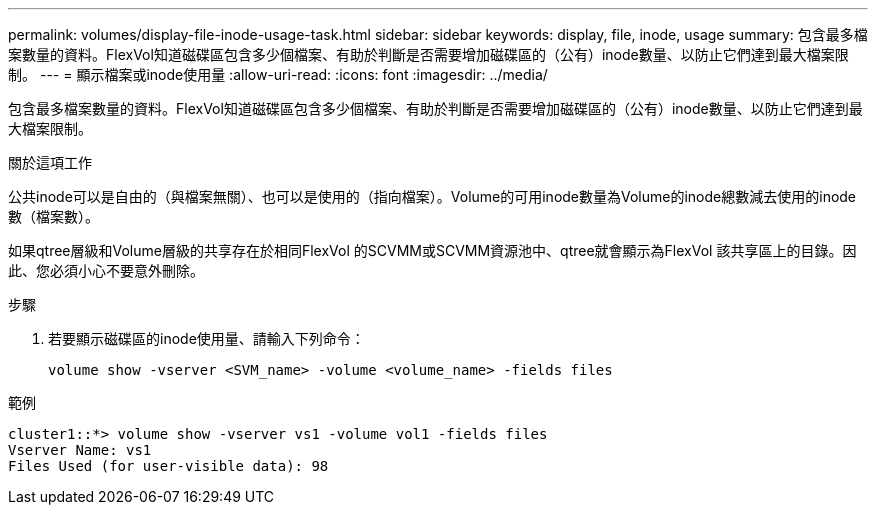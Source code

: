 ---
permalink: volumes/display-file-inode-usage-task.html 
sidebar: sidebar 
keywords: display, file, inode, usage 
summary: 包含最多檔案數量的資料。FlexVol知道磁碟區包含多少個檔案、有助於判斷是否需要增加磁碟區的（公有）inode數量、以防止它們達到最大檔案限制。 
---
= 顯示檔案或inode使用量
:allow-uri-read: 
:icons: font
:imagesdir: ../media/


[role="lead"]
包含最多檔案數量的資料。FlexVol知道磁碟區包含多少個檔案、有助於判斷是否需要增加磁碟區的（公有）inode數量、以防止它們達到最大檔案限制。

.關於這項工作
公共inode可以是自由的（與檔案無關）、也可以是使用的（指向檔案）。Volume的可用inode數量為Volume的inode總數減去使用的inode數（檔案數）。

如果qtree層級和Volume層級的共享存在於相同FlexVol 的SCVMM或SCVMM資源池中、qtree就會顯示為FlexVol 該共享區上的目錄。因此、您必須小心不要意外刪除。

.步驟
. 若要顯示磁碟區的inode使用量、請輸入下列命令：
+
[source, cli]
----
volume show -vserver <SVM_name> -volume <volume_name> -fields files
----


.範例
[listing]
----
cluster1::*> volume show -vserver vs1 -volume vol1 -fields files
Vserver Name: vs1
Files Used (for user-visible data): 98
----